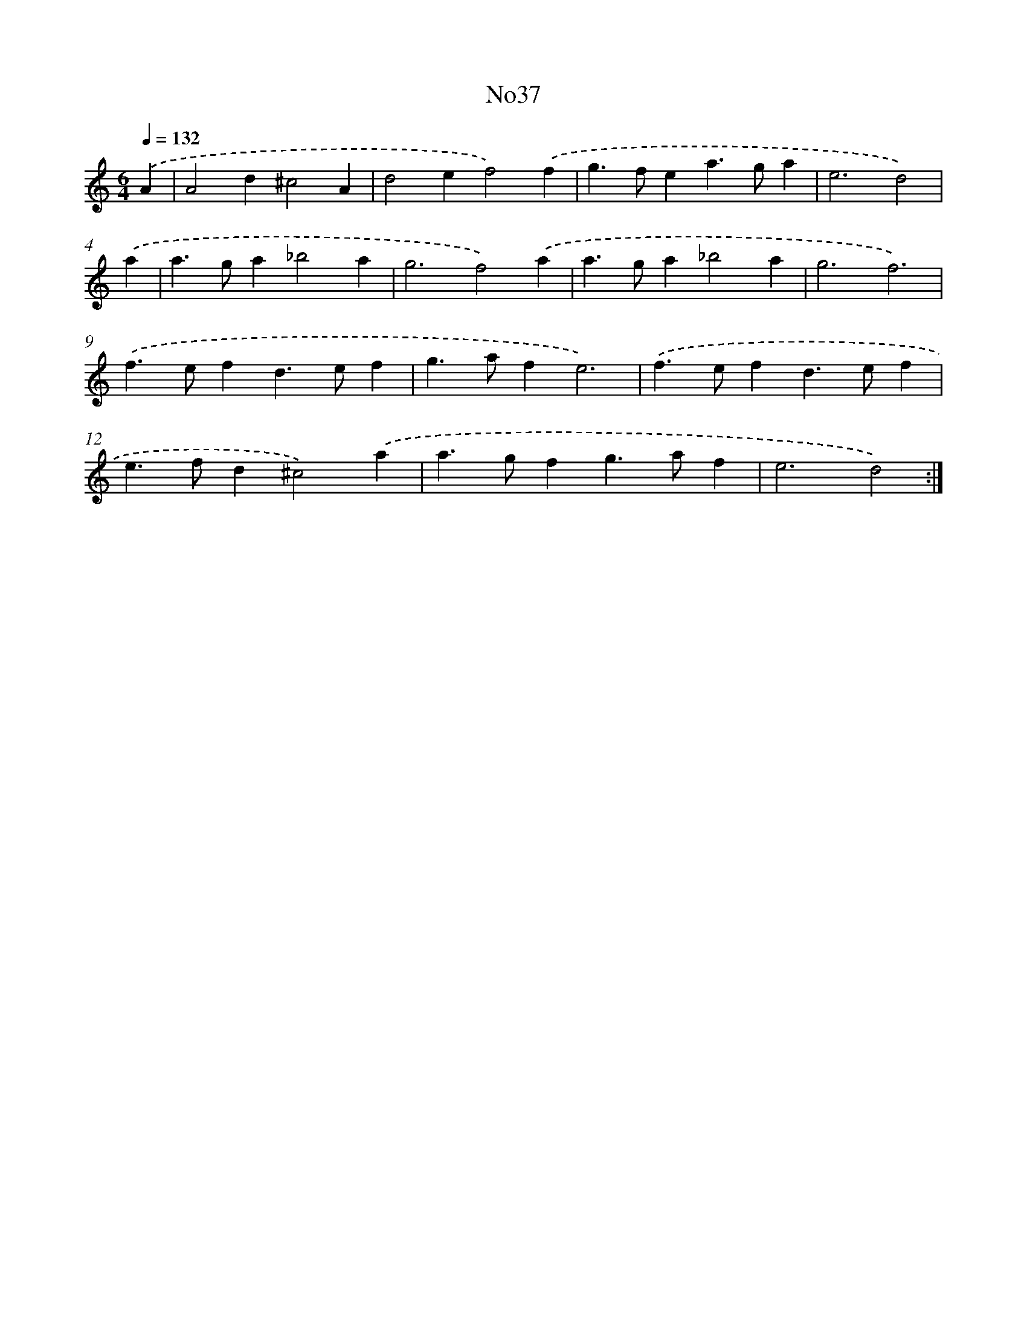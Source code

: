 X: 6756
T: No37
%%abc-version 2.0
%%abcx-abcm2ps-target-version 5.9.1 (29 Sep 2008)
%%abc-creator hum2abc beta
%%abcx-conversion-date 2018/11/01 14:36:31
%%humdrum-veritas 1608319611
%%humdrum-veritas-data 2484494388
%%continueall 1
%%barnumbers 0
L: 1/4
M: 6/4
Q: 1/4=132
K: C clef=treble
.('A [I:setbarnb 1]|
A2d^c2A |
d2ef2).('f |
g>fea>ga |
e3d2) |
.('a [I:setbarnb 5]|
a>ga_b2a |
g3f2).('a |
a>ga_b2a |
g3f3) |
.('f>efd>ef |
g>afe3) |
.('f>efd>ef |
e>fd^c2).('a |
a>gfg>af |
e3d2) :|]

